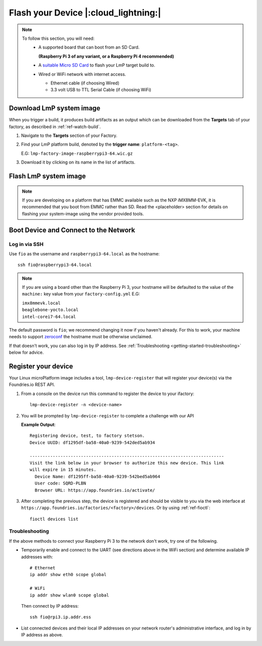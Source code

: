 Flash your Device |:cloud_lightning:|
=====================================

.. note::
   To follow this section, you will need:
    - A supported board that can boot from an SD Card.
     
      **(Raspberry Pi 3 of any variant, or a Raspberry Pi 4 recommended)**

    - A `suitable Micro SD Card <https://elinux.org/RPi_SD_cards>`_ to flash
      your LmP target build to.
    - Wired or WiFi network with internet access.

      - Ethernet cable (if choosing Wired)
      - 3.3 volt USB to TTL Serial Cable (if choosing WiFi)

Download LmP system image
-------------------------

When you trigger a build, it produces build artifacts as an output which can be
downloaded from the **Targets** tab of your factory, as described in
:ref:`ref-watch-build`.

1. Navigate to the **Targets** section of your Factory.
   
2. Find your LmP platform build, denoted by the **trigger name**:
   ``platform-<tag>``. 

   E.G: ``lmp-factory-image-raspberrypi3-64.wic.gz``

3. Download it by clicking on its name in the list of artifacts.

.. figure:: /_static/flash-device/artifacts.png
   :width: 769
   :align: center

Flash LmP system image
----------------------

.. note:: 
   If you are developing on a platform that has EMMC available such as the NXP
   iMX8MM-EVK, it is recommended that you boot from EMMC rather than SD. Read the
   <placeholder> section for details on flashing your system-image using the vendor
   provided tools.

.. tabs::

   .. group-tab:: Linux

      1. Determine the disk you want to flash by its path, ensuring you ignore
         partitions where ``TYPE`` is ``part`` E.G: ``/dev/mmcblk0``::

           lsblk -po +MODEL

         .. highlight:: none

         **Example Output**::

           $ lsblk -po +MODEL
           NAME             MAJ:MIN RM   SIZE RO TYPE MOUNTPOINT                 MODEL
           /dev/mmcblk0     179:0    0  29.8G  0 disk                            
           ├─/dev/mmcblk0p1 179:1    0  41.6M  0 part /mnt/boot    
           └─/dev/mmcblk0p2 179:2    0  29.8G  0 part /mnt/otaroot 
           /dev/zram0       254:0    0    26G  0 disk /out                       
           /dev/nvme0n1     259:0    0 953.9G  0 disk                            SSDPEKKF010T8 NVMe INTEL 1024GB 

      2. Flash the disk.  
 
         | Replace ``<system-image>``
         | Replace ``/dev/mmcblk<X>`` with your chosen disk path.
 
       .. code-block:: shell

          gunzip -c <system-image> | sudo dd of=/dev/mmcblk<X> bs=4M iflag=fullblock oflag=direct status=progress

   .. group-tab:: macOS

      1. Determine the disk you want to flash by its path. E.G: ``/dev/disk3``::

           diskutil list
        
         .. highlight:: none

         **Example Output**::

           $ diskutil list
           /dev/disk3 (internal, physical):
              #:                       TYPE NAME                    SIZE       IDENTIFIER
              0:     FDisk_partition_scheme                        *15.5 GB    disk3
              1:             Windows_FAT_32 boot                    45.7 MB    disk3s1
              2:                      Linux                         15.5 GB    disk3s2

      2. Flash the disk.  
 
         | Replace ``<system-image>``
         | Replace ``/dev/disk<X>`` with your chosen disk path.

        .. code-block:: shell
 
           gunzip -c <system-image> | sudo dd of=/dev/disk<X> bs=4M

   .. group-tab:: Windows

      Windows has no ``dd`` like tool built into the operating system to flash
      your image to disk. In this case, we recommend you download and use
      Etcher_.
     
      1. Download and run Etcher_.
      2. Select your ``<system-image>``.
      3. Select your disk.
      4. Flash it.
  
Boot Device and Connect to the Network
--------------------------------------

.. content-tabs::

   .. tab-container:: ethernet
      :title: Ethernet (Recommended)

      Ethernet works out of the box if a DHCP server is available on the
      local network.

      #. Connect an Ethernet cable to the board.
      #. Remove the SD card from your computer, and insert it into
         the board.
      #. Apply power to the board.

      Your board will connect to the network via Ethernet and will
      be ready to connect within a minute or two of booting.

   .. tab-container:: wifi
      :title: WiFi

      .. tabs::

          .. tab:: Raspberry Pi 3/4

              If you don't have Ethernet connectivity, you can connect to a
              WiFi network by temporarily enabling the UART console on your
              Raspberry Pi and running a command to connect to your WiFi
              network.
        
              .. note::
        
                 While a hardware serial port is available, enabling it
                 unfortunately requires this device to run at significantly
                 reduced speeds, and causes serious Bluetooth instability.
                 Make sure to disable the console and reboot before
                 proceeding.
        
              You'll need a 3.3 volt USB to TTL serial adapter, such as this
              `SparkFun FTDI Basic Breakout 3.3V`_.
        
              #. Mount the micro SD card containing the SD image you
                 flashed on your workstation PC.
        
              #. Edit the ``config.txt`` file on the VFAT partition,
                 adding a new line with the following content::
        
                    enable_uart=1
        
              #. Safely unmount the micro SD card, remove it from your
                 workstation, and insert it into the Raspberry Pi.
        
              #. Connect the adapter to your Raspberry Pi's UART and
                 to your workstation computer via USB, e.g. by following
                 `this AdaFruit guide`_.
        
              #. Connect a serial console program on your workstation to
                 the adapter, and power on the Raspberry Pi.
        
              #. When prompted, log in via the console. The default
                 username is ``fio``, and the default password is
                 ``fio``. You should change the password before
                 connecting to the network.
        
              #. Connect to the network using the following command::
        
                    sudo nmcli device wifi connect NETWORK_SSID password NETWORK_PASSWORD
        
                 Where ``NETWORK_SSID`` is your WiFi network's SSID, and
                 ``NETWORK_PASSWORD`` is the password.
        
              #. Safely shut down the Raspberry Pi, re-mount the SD
                 card on your host workstation, and delete the line you
                 added to ``config.txt``.
        
              #. Unmount the SD card from your workstation, insert it
                 into the Raspberry Pi, and reboot it.
        
              .. warning::
        
                 Do not skip the final steps. Functionality with the
                 serial console enabled is severely degraded.
        
              Your board will connect to the network you've saved after
              rebooting. You can now log in using SSH.
        
Log in via SSH
^^^^^^^^^^^^^^

.. highlight:: none

Use ``fio`` as the username and ``raspberrypi3-64.local`` as the
hostname::

  ssh fio@raspberrypi3-64.local

.. note:: 
   If you are using a board other than the Raspberry Pi 3, your hostname will be
   defaulted to the value of the ``machine:`` key value from your ``factory-config.yml`` E.G:

   | ``imx8mmevk.local``
   | ``beaglebone-yocto.local``
   | ``intel-corei7-64.local``

The default password is ``fio``; we recommend changing it now if you
haven't already. For this to work, your machine needs to support
zeroconf_ the hostname must be otherwise unclaimed.

If that doesn't work, you can also log in by IP address. See
:ref:`Troubleshooting <getting-started-troubleshooting>` below for
advice.

.. _getting-started-register:

Register your device
--------------------   

Your Linux microPlatform image includes a tool, ``lmp-device-register`` that will
register your device(s) via the Foundries.io REST API.

1. From a console on the device run this command to register the device to your
   ifactory::
   
     lmp-device-register -n <device-name>
   
2. You will be prompted by ``lmp-device-register`` to complete a challenge with
   our API

   .. highlight:: none

   **Example Output**::

     Registering device, test, to factory stetson.
     Device UUID: df1295df-ba58-40a0-9239-542ded5ab934
     
     ----------------------------------------------------------------------------
     Visit the link below in your browser to authorize this new device. This link
     will expire in 15 minutes.
       Device Name: df1295ff-ba58-40a0-9239-542bed5ab964
       User code: SQRD-PLBN
       Browser URL: https://app.foundries.io/activate/

3. After completing the previous step, the device is registered and should be
   visible to you via the web interface at
   ``https://app.foundries.io/factories/<factory>/devices``. Or by using
   :ref:`ref-fioctl`::

     fioctl devices list

.. _getting-started-troubleshooting:

Troubleshooting
^^^^^^^^^^^^^^^

If the above methods to connect your Raspberry Pi 3 to the
network don't work, try one of the following.

- Temporarily enable and connect to the UART (see directions above in
  the WiFi section) and determine available IP addresses with::

    # Ethernet
    ip addr show eth0 scope global

    # WiFi
    ip addr show wlan0 scope global

  Then connect by IP address::

    ssh fio@rpi3.ip.addr.ess

- List connected devices and their local IP addresses on your network
  router's administrative interface, and log in by IP address as
  above.

.. _zeroconf:
   https://en.wikipedia.org/wiki/Zero-configuration_networking   

.. _SparkFun FTDI Basic Breakout 3.3V:
   https://www.sparkfun.com/products/9873
 
.. _this AdaFruit guide:
   https://learn.adafruit.com/adafruits-raspberry-pi-lesson-5-using-a-console-cable/connect-the-lead

.. _Etcher: https://www.balena.io/etcher/

.. todo:: 

     Make a section on our other supported boards to link to in the note in
     the header

.. todo:: 

     Make a section dedicated to the i.MX platform to link to in the "Flash LmP
     system image" section note, regarding flashing EMMC.
